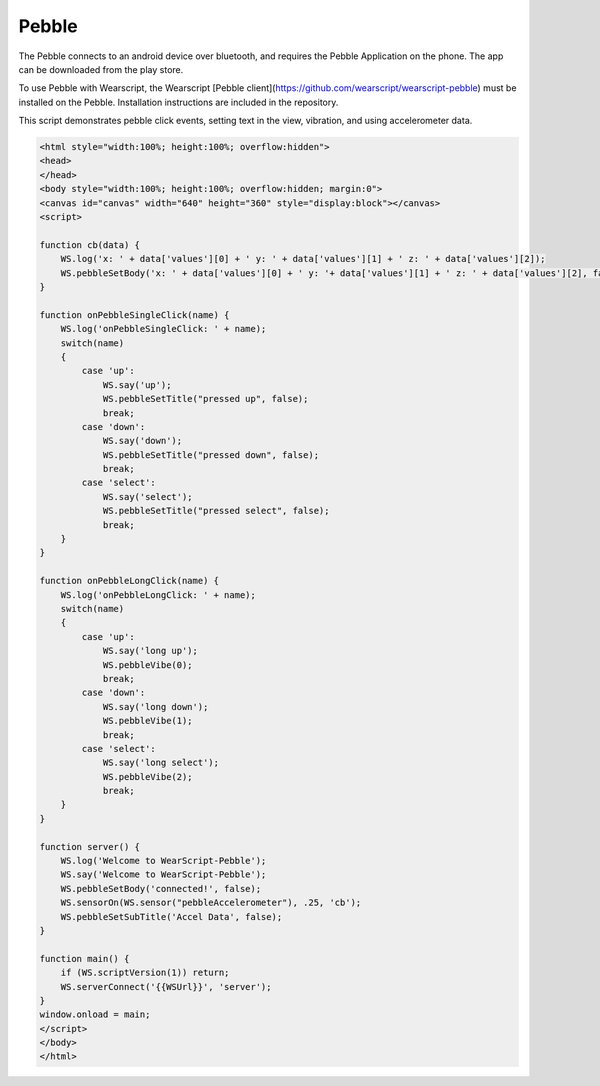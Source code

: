 Pebble
======
The Pebble connects to an android device over bluetooth, and requires the Pebble Application on the phone. The app can be downloaded from the play store.

To use Pebble with Wearscript, the Wearscript [Pebble client](https://github.com/wearscript/wearscript-pebble) must be installed on the Pebble. Installation instructions are included in the repository.

This script demonstrates pebble click events, setting text in the view, vibration, and using accelerometer data.

.. code-block:: html
    
  
    <html style="width:100%; height:100%; overflow:hidden">
    <head>
    </head>
    <body style="width:100%; height:100%; overflow:hidden; margin:0">
    <canvas id="canvas" width="640" height="360" style="display:block"></canvas>
    <script>

    function cb(data) {
        WS.log('x: ' + data['values'][0] + ' y: ' + data['values'][1] + ' z: ' + data['values'][2]);
        WS.pebbleSetBody('x: ' + data['values'][0] + ' y: '+ data['values'][1] + ' z: ' + data['values'][2], false);
    }

    function onPebbleSingleClick(name) {
        WS.log('onPebbleSingleClick: ' + name);
        switch(name)
        {
            case 'up':
                WS.say('up');
                WS.pebbleSetTitle("pressed up", false);
                break;
            case 'down':
                WS.say('down');
                WS.pebbleSetTitle("pressed down", false);
                break;
            case 'select':
                WS.say('select');
                WS.pebbleSetTitle("pressed select", false);
                break;
        }
    }

    function onPebbleLongClick(name) {
        WS.log('onPebbleLongClick: ' + name);
        switch(name)
        {
            case 'up':
                WS.say('long up');
                WS.pebbleVibe(0);
                break;
            case 'down':
                WS.say('long down');
                WS.pebbleVibe(1);
                break;
            case 'select':
                WS.say('long select');
                WS.pebbleVibe(2);
                break;
        }
    }

    function server() {
        WS.log('Welcome to WearScript-Pebble');
        WS.say('Welcome to WearScript-Pebble');
        WS.pebbleSetBody('connected!', false);
        WS.sensorOn(WS.sensor("pebbleAccelerometer"), .25, 'cb');
        WS.pebbleSetSubTitle('Accel Data', false);
    }

    function main() {
        if (WS.scriptVersion(1)) return;
        WS.serverConnect('{{WSUrl}}', 'server');
    }
    window.onload = main;
    </script>
    </body>
    </html>

